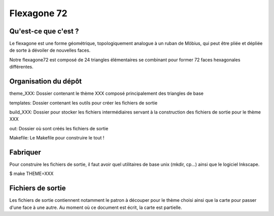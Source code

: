 ============
Flexagone 72
============

Qu'est-ce que c'est ?
=====================

Le flexagone est une forme géométrique, topologiquement analogue à un ruban de
Möbius, qui peut être pliée et dépliée de sorte à dévoiler de nouvelles faces.

Notre flexagone72 est composé de 24 triangles élémentaires se combinant pour
former 72 faces hexagonales différentes.

Organisation du dépôt
=====================

theme_XXX:
Dossier contenant le thème XXX composé principalement des triangles de base

templates:
Dossier contenant les outils pour créer les fichiers de sortie

build_XXX:
Dossier pour stocker les fichiers intermédiaires servant à la construction des
fichiers de sortie pour le thème XXX

out:
Dossier où sont créés les fichiers de sortie

Makefile:
Le Makefile pour construire le tout !

Fabriquer
=========

Pour construire les fichiers de sortie, il faut avoir quel utilitaires de base
unix (mkdir, cp...) ainsi que le logiciel Inkscape.

$ make THEME=XXX

Fichiers de sortie
==================

Les fichiers de sortie contiennent notamment le patron à découper pour le
thème choisi ainsi que la carte pour passer d'une face à une autre. Au moment
où ce document est écrit, la carte est partielle.
